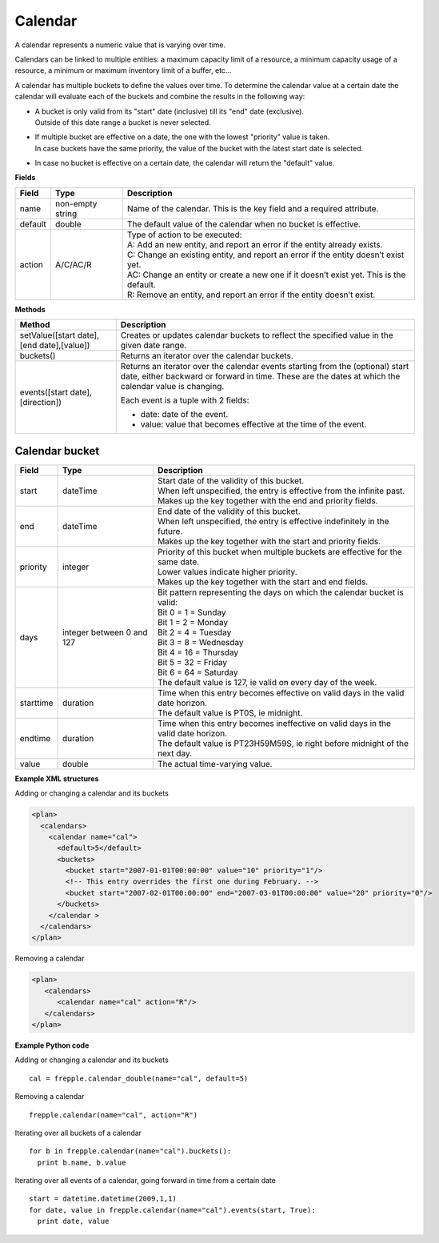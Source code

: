 ========
Calendar
========

A calendar represents a numeric value that is varying over time.

Calendars can be linked to multiple entities: a maximum capacity limit of a
resource, a minimum capacity usage of a resource, a minimum or maximum
inventory limit of a buffer, etc...

A calendar has multiple buckets to define the values over time. To determine
the calendar value at a certain date the calendar will evaluate each of the
buckets and combine the results in the following way:

* | A bucket is only valid from its "start" date (inclusive) till its "end"
    date (exclusive).
  | Outside of this date range a bucket is never selected.

* | If multiple bucket are effective on a date, the one with the lowest
    "priority" value is taken.
  | In case buckets have the same priority, the value of the bucket with the
    latest start date is selected.

* In case no bucket is effective on a certain date, the calendar will return
  the "default" value.

**Fields**

============ ================= ===========================================================
Field        Type              Description
============ ================= ===========================================================
name         non-empty string  Name of the calendar.
                               This is the key field and a required attribute.
default      double            The default value of the calendar when no bucket is
                               effective.
action       A/C/AC/R          | Type of action to be executed:
                               | A: Add an new entity, and report an error if the entity
                                 already exists.
                               | C: Change an existing entity, and report an error if the
                                 entity doesn’t exist yet.
                               | AC: Change an entity or create a new one if it doesn’t
                                 exist yet. This is the default.
                               | R: Remove an entity, and report an error if the entity
                                 doesn’t exist.
============ ================= ===========================================================

**Methods**

+-----------------------------+----------------------------------------------------------+
| Method                      | Description                                              |
+=============================+==========================================================+
| setValue([start date],      | Creates or updates calendar buckets to reflect the       |
| [end date],[value])         | specified value in the given date range.                 |
+-----------------------------+----------------------------------------------------------+
| buckets()                   | Returns an iterator over the calendar buckets.           |
+-----------------------------+----------------------------------------------------------+
| events([start date],        | Returns an iterator over the calendar events starting    |
| [direction])                | from the (optional) start date, either backward or       |
|                             | forward in time. These are the dates at which the        |
|                             | calendar value is changing.                              |
|                             |                                                          |
|                             | Each event is a tuple with 2 fields:                     |
|                             |                                                          |
|                             | - date: date of the event.                               |
|                             |                                                          |
|                             | - value: value that becomes effective at the time of     |
|                             |   the event.                                             |
+-----------------------------+----------------------------------------------------------+

Calendar bucket
---------------

============ ================= ===========================================================
Field        Type              Description
============ ================= ===========================================================
start        dateTime          | Start date of the validity of this bucket.
                               | When left unspecified, the entry is effective from the
                                 infinite past.
                               | Makes up the key together with the end and priority 
                                 fields.
end          dateTime          | End date of the validity of this bucket.
                               | When left unspecified, the entry is effective indefinitely
                                 in the future.
                               | Makes up the key together with the start and priority 
                                 fields.
priority     integer           | Priority of this bucket when multiple buckets are
                                 effective for the same date.
                               | Lower values indicate higher priority.
                               | Makes up the key together with the start and end 
                                 fields.
days         integer           | Bit pattern representing the days on which the calendar
             between 0 and 127   bucket is valid:
                               | Bit 0 = 1 = Sunday
                               | Bit 1 = 2 = Monday
                               | Bit 2 = 4 = Tuesday
                               | Bit 3 = 8 = Wednesday
                               | Bit 4 = 16 = Thursday
                               | Bit 5 = 32 = Friday
                               | Bit 6 = 64 = Saturday
                               | The default value is 127, ie valid on every day of
                                 the week.
starttime    duration          | Time when this entry becomes effective on valid days in
                                 the valid date horizon.
                               | The default value is PT0S, ie midnight.
endtime      duration          | Time when this entry becomes ineffective on valid days
                                 in the valid date horizon.
                               | The default value is PT23H59M59S, ie right before
                                 midnight of the next day.
value        double            The actual time-varying value.
============ ================= ===========================================================


**Example XML structures**

Adding or changing a calendar and its buckets

.. code-block:: XML

    <plan>
      <calendars>
        <calendar name="cal">
          <default>5</default>
          <buckets>
            <bucket start="2007-01-01T00:00:00" value="10" priority="1"/>
            <!-- This entry overrides the first one during February. -->
            <bucket start="2007-02-01T00:00:00" end="2007-03-01T00:00:00" value="20" priority="0"/>
          </buckets>
        </calendar >
      </calendars>
    </plan>

Removing a calendar

.. code-block:: XML

    <plan>
       <calendars>
          <calendar name="cal" action="R"/>
       </calendars>
    </plan>

**Example Python code**

Adding or changing a calendar and its buckets

::

   cal = frepple.calendar_double(name="cal", default=5)

Removing a calendar

::

   frepple.calendar(name="cal", action="R")

Iterating over all buckets of a calendar

::

   for b in frepple.calendar(name="cal").buckets():
     print b.name, b.value

Iterating over all events of a calendar, going forward in time from a certain date

::

   start = datetime.datetime(2009,1,1)
   for date, value in frepple.calendar(name="cal").events(start, True):
     print date, value

